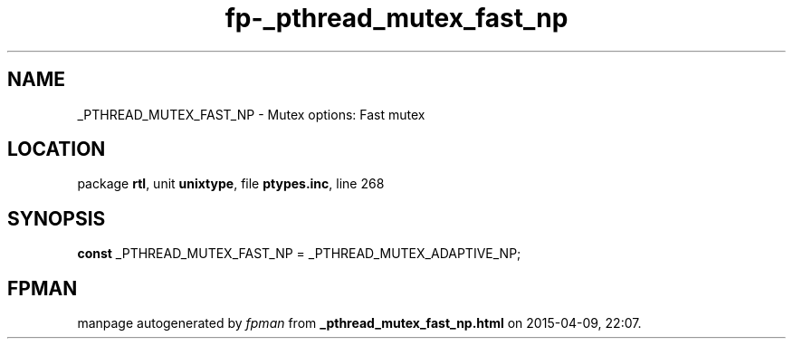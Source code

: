 .\" file autogenerated by fpman
.TH "fp-_pthread_mutex_fast_np" 3 "2014-03-14" "fpman" "Free Pascal Programmer's Manual"
.SH NAME
_PTHREAD_MUTEX_FAST_NP - Mutex options: Fast mutex
.SH LOCATION
package \fBrtl\fR, unit \fBunixtype\fR, file \fBptypes.inc\fR, line 268
.SH SYNOPSIS
\fBconst\fR _PTHREAD_MUTEX_FAST_NP = _PTHREAD_MUTEX_ADAPTIVE_NP;

.SH FPMAN
manpage autogenerated by \fIfpman\fR from \fB_pthread_mutex_fast_np.html\fR on 2015-04-09, 22:07.

